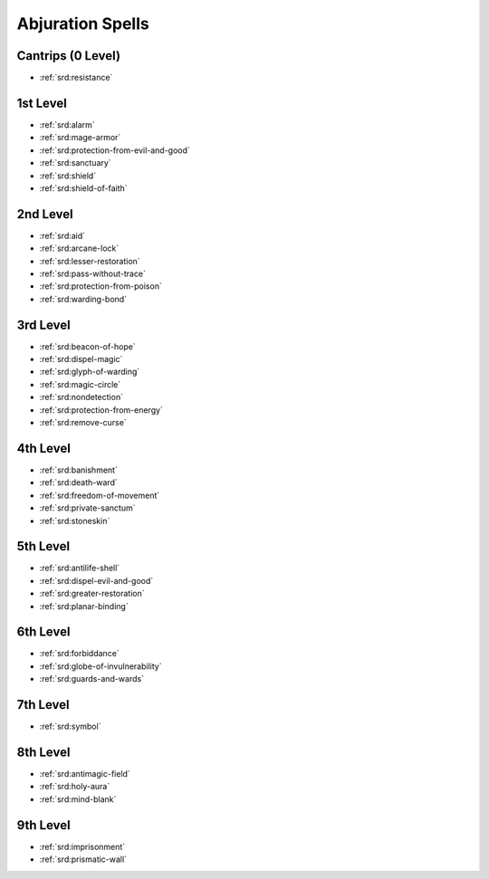 .. _srd:abjuration-spells:

Abjuration Spells
-----------------

Cantrips (0 Level)
~~~~~~~~~~~~~~~~~~
- :ref:`srd:resistance`

1st Level
~~~~~~~~~
- :ref:`srd:alarm`
- :ref:`srd:mage-armor`
- :ref:`srd:protection-from-evil-and-good`
- :ref:`srd:sanctuary`
- :ref:`srd:shield`
- :ref:`srd:shield-of-faith`

2nd Level
~~~~~~~~~
- :ref:`srd:aid`
- :ref:`srd:arcane-lock`
- :ref:`srd:lesser-restoration`
- :ref:`srd:pass-without-trace`
- :ref:`srd:protection-from-poison`
- :ref:`srd:warding-bond`

3rd Level
~~~~~~~~~
- :ref:`srd:beacon-of-hope`
- :ref:`srd:dispel-magic`
- :ref:`srd:glyph-of-warding`
- :ref:`srd:magic-circle`
- :ref:`srd:nondetection`
- :ref:`srd:protection-from-energy`
- :ref:`srd:remove-curse`

4th Level
~~~~~~~~~
- :ref:`srd:banishment`
- :ref:`srd:death-ward`
- :ref:`srd:freedom-of-movement`
- :ref:`srd:private-sanctum`
- :ref:`srd:stoneskin`

5th Level
~~~~~~~~~
- :ref:`srd:antilife-shell`
- :ref:`srd:dispel-evil-and-good`
- :ref:`srd:greater-restoration`
- :ref:`srd:planar-binding`

6th Level
~~~~~~~~~
- :ref:`srd:forbiddance`
- :ref:`srd:globe-of-invulnerability`
- :ref:`srd:guards-and-wards`

7th Level
~~~~~~~~~
- :ref:`srd:symbol`

8th Level
~~~~~~~~~
- :ref:`srd:antimagic-field`
- :ref:`srd:holy-aura`
- :ref:`srd:mind-blank`

9th Level
~~~~~~~~~
- :ref:`srd:imprisonment`
- :ref:`srd:prismatic-wall`